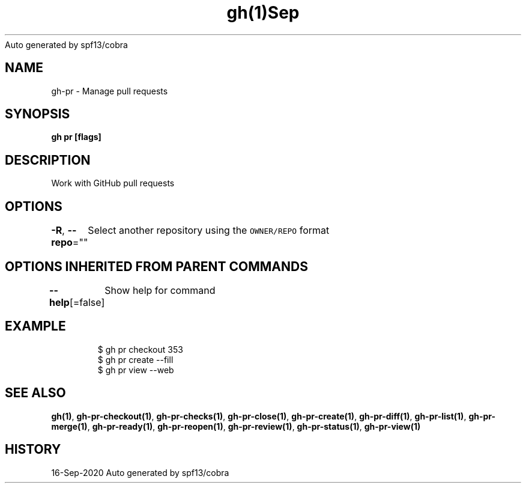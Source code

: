 .nh
.TH gh(1)Sep 2020
Auto generated by spf13/cobra

.SH NAME
.PP
gh\-pr \- Manage pull requests


.SH SYNOPSIS
.PP
\fBgh pr  [flags]\fP


.SH DESCRIPTION
.PP
Work with GitHub pull requests


.SH OPTIONS
.PP
\fB\-R\fP, \fB\-\-repo\fP=""
	Select another repository using the \fB\fCOWNER/REPO\fR format


.SH OPTIONS INHERITED FROM PARENT COMMANDS
.PP
\fB\-\-help\fP[=false]
	Show help for command


.SH EXAMPLE
.PP
.RS

.nf
$ gh pr checkout 353
$ gh pr create \-\-fill
$ gh pr view \-\-web


.fi
.RE


.SH SEE ALSO
.PP
\fBgh(1)\fP, \fBgh\-pr\-checkout(1)\fP, \fBgh\-pr\-checks(1)\fP, \fBgh\-pr\-close(1)\fP, \fBgh\-pr\-create(1)\fP, \fBgh\-pr\-diff(1)\fP, \fBgh\-pr\-list(1)\fP, \fBgh\-pr\-merge(1)\fP, \fBgh\-pr\-ready(1)\fP, \fBgh\-pr\-reopen(1)\fP, \fBgh\-pr\-review(1)\fP, \fBgh\-pr\-status(1)\fP, \fBgh\-pr\-view(1)\fP


.SH HISTORY
.PP
16\-Sep\-2020 Auto generated by spf13/cobra
